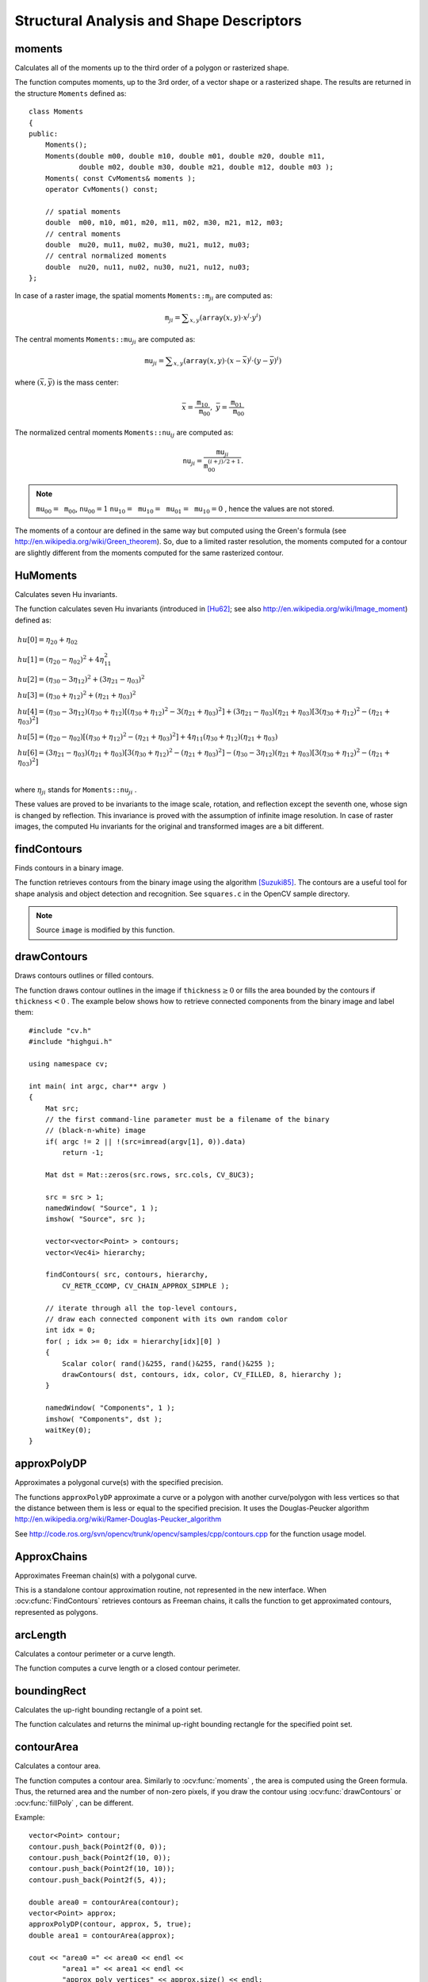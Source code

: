 Structural Analysis and Shape Descriptors
=========================================

.. highlight:: cpp

moments
-----------
Calculates all of the moments up to the third order of a polygon or rasterized shape.

.. ocv:function:: Moments moments( InputArray array, bool binaryImage=false )

.. ocv:pyfunction:: cv2.moments(array[, binaryImage]) -> retval

.. ocv:cfunction:: void cvMoments( const CvArr* array, CvMoments* moments, int binary=0 )
.. ocv:pyoldfunction:: cv.Moments(array, binary=0) -> moments

    :param array: Raster image (single-channel, 8-bit or floating-point 2D array) or an array ( :math:`1 \times N`  or  :math:`N \times 1` ) of 2D points (``Point``  or  ``Point2f`` ).

    :param binaryImage: If it is true, all non-zero image pixels are treated as 1's. The parameter is used for images only.
    
    :param moments: Output moments.

The function computes moments, up to the 3rd order, of a vector shape or a rasterized shape. The results are returned in the structure ``Moments`` defined as: ::

    class Moments
    {
    public:
        Moments();
        Moments(double m00, double m10, double m01, double m20, double m11,
                double m02, double m30, double m21, double m12, double m03 );
        Moments( const CvMoments& moments );
        operator CvMoments() const;

        // spatial moments
        double  m00, m10, m01, m20, m11, m02, m30, m21, m12, m03;
        // central moments
        double  mu20, mu11, mu02, mu30, mu21, mu12, mu03;
        // central normalized moments
        double  nu20, nu11, nu02, nu30, nu21, nu12, nu03;
    };


In case of a raster image, the spatial moments :math:`\texttt{Moments::m}_{ji}` are computed as:

.. math::

    \texttt{m} _{ji}= \sum _{x,y}  \left ( \texttt{array} (x,y)  \cdot x^j  \cdot y^i \right )

The central moments
:math:`\texttt{Moments::mu}_{ji}` are computed as:

.. math::

    \texttt{mu} _{ji}= \sum _{x,y}  \left ( \texttt{array} (x,y)  \cdot (x -  \bar{x} )^j  \cdot (y -  \bar{y} )^i \right )

where
:math:`(\bar{x}, \bar{y})` is the mass center:

.. math::

    \bar{x} = \frac{\texttt{m}_{10}}{\texttt{m}_{00}} , \; \bar{y} = \frac{\texttt{m}_{01}}{\texttt{m}_{00}}

The normalized central moments
:math:`\texttt{Moments::nu}_{ij}` are computed as:

.. math::

    \texttt{nu} _{ji}= \frac{\texttt{mu}_{ji}}{\texttt{m}_{00}^{(i+j)/2+1}} .

.. note::

    :math:`\texttt{mu}_{00}=\texttt{m}_{00}`,
    :math:`\texttt{nu}_{00}=1` 
    :math:`\texttt{nu}_{10}=\texttt{mu}_{10}=\texttt{mu}_{01}=\texttt{mu}_{10}=0` , hence the values are not stored.

The moments of a contour are defined in the same way but computed using the Green's formula (see http://en.wikipedia.org/wiki/Green_theorem). So, due to a limited raster resolution, the moments computed for a contour are slightly different from the moments computed for the same rasterized contour.

.. seealso::

    :ocv:func:`contourArea`,
    :ocv:func:`arcLength`



HuMoments
-------------
Calculates seven Hu invariants.

.. ocv:function:: void HuMoments( const Moments& moments, double* hu )

.. ocv:pyfunction:: cv2.HuMoments(m) -> hu

.. ocv:cfunction:: void cvGetHuMoments( const CvMoments* moments, CvHuMoments* hu )

.. ocv:pyoldfunction:: cv.GetHuMoments(moments) -> hu

    :param moments: Input moments computed with  :ocv:func:`moments` .
    :param hu: Output Hu invariants.

The function calculates seven Hu invariants (introduced in [Hu62]_; see also
http://en.wikipedia.org/wiki/Image_moment) defined as:

.. math::

    \begin{array}{l} hu[0]= \eta _{20}+ \eta _{02} \\ hu[1]=( \eta _{20}- \eta _{02})^{2}+4 \eta _{11}^{2} \\ hu[2]=( \eta _{30}-3 \eta _{12})^{2}+ (3 \eta _{21}- \eta _{03})^{2} \\ hu[3]=( \eta _{30}+ \eta _{12})^{2}+ ( \eta _{21}+ \eta _{03})^{2} \\ hu[4]=( \eta _{30}-3 \eta _{12})( \eta _{30}+ \eta _{12})[( \eta _{30}+ \eta _{12})^{2}-3( \eta _{21}+ \eta _{03})^{2}]+(3 \eta _{21}- \eta _{03})( \eta _{21}+ \eta _{03})[3( \eta _{30}+ \eta _{12})^{2}-( \eta _{21}+ \eta _{03})^{2}] \\ hu[5]=( \eta _{20}- \eta _{02})[( \eta _{30}+ \eta _{12})^{2}- ( \eta _{21}+ \eta _{03})^{2}]+4 \eta _{11}( \eta _{30}+ \eta _{12})( \eta _{21}+ \eta _{03}) \\ hu[6]=(3 \eta _{21}- \eta _{03})( \eta _{21}+ \eta _{03})[3( \eta _{30}+ \eta _{12})^{2}-( \eta _{21}+ \eta _{03})^{2}]-( \eta _{30}-3 \eta _{12})( \eta _{21}+ \eta _{03})[3( \eta _{30}+ \eta _{12})^{2}-( \eta _{21}+ \eta _{03})^{2}] \\ \end{array}

where
:math:`\eta_{ji}` stands for
:math:`\texttt{Moments::nu}_{ji}` .

These values are proved to be invariants to the image scale, rotation, and reflection except the seventh one, whose sign is changed by reflection. This invariance is proved with the assumption of infinite image resolution. In case of raster images, the computed Hu invariants for the original and transformed images are a bit different.

.. seealso:: :ocv:func:`matchShapes`


findContours
----------------
Finds contours in a binary image.

.. ocv:function:: void findContours( InputOutputArray image, OutputArrayOfArrays contours,                   OutputArray hierarchy, int mode, int method, Point offset=Point())

.. ocv:function:: void findContours( InputOutputArray image, OutputArrayOfArrays contours, int mode, int method, Point offset=Point())

.. ocv:cfunction:: int cvFindContours( CvArr* image, CvMemStorage* storage, CvSeq** firstContour, int headerSize=sizeof(CvContour), int mode=CV_RETR_LIST, int method=CV_CHAIN_APPROX_SIMPLE, CvPoint offset=cvPoint(0, 0) )
.. ocv:pyoldfunction:: cv.FindContours(image, storage, mode=CV_RETR_LIST, method=CV_CHAIN_APPROX_SIMPLE, offset=(0, 0)) -> cvseq

    :param image: Source, an 8-bit single-channel image. Non-zero pixels are treated as 1's. Zero pixels remain 0's, so the image is treated as  ``binary`` . You can use  :ocv:func:`compare` ,  :ocv:func:`inRange` ,  :ocv:func:`threshold` ,  :ocv:func:`adaptiveThreshold` ,  :ocv:func:`Canny` , and others to create a binary image out of a grayscale or color one. The function modifies the  ``image``  while extracting the contours.

    :param contours: Detected contours. Each contour is stored as a vector of points.

    :param hiararchy: Optional output vector containing information about the image topology. It has as many elements as the number of contours. For each contour  ``contours[i]`` , the elements  ``hierarchy[i][0]`` ,  ``hiearchy[i][1]`` ,  ``hiearchy[i][2]`` , and  ``hiearchy[i][3]``  are set to 0-based indices in  ``contours``  of the next and previous contours at the same hierarchical level: the first child contour and the parent contour, respectively. If for a contour  ``i``  there are no next, previous, parent, or nested contours, the corresponding elements of  ``hierarchy[i]``  will be negative.

    :param mode: Contour retrieval mode.

            * **CV_RETR_EXTERNAL** retrieves only the extreme outer contours. It sets  ``hierarchy[i][2]=hierarchy[i][3]=-1``  for all the contours.

            * **CV_RETR_LIST** retrieves all of the contours without establishing any hierarchical relationships.

            * **CV_RETR_CCOMP** retrieves all of the contours and organizes them into a two-level hierarchy. At the top level, there are external boundaries of the components. At the second level, there are boundaries of the holes. If there is another contour inside a hole of a connected component, it is still put at the top level.

            * **CV_RETR_TREE** retrieves all of the contours and reconstructs a full hierarchy of nested contours. This full hierarchy is built and shown in the OpenCV  ``contours.c``  demo.

    :param method: Contour approximation method.

            * **CV_CHAIN_APPROX_NONE** stores absolutely all the contour points. That is, any 2 subsequent points ``(x1,y1)`` and ``(x2,y2)`` of the contour will be either horizontal, vertical or diagonal neighbors, that is, ``max(abs(x1-x2),abs(y2-y1))==1``.

            * **CV_CHAIN_APPROX_SIMPLE** compresses horizontal, vertical, and diagonal segments and leaves only their end points. For example, an up-right rectangular contour is encoded with 4 points.

            * **CV_CHAIN_APPROX_TC89_L1,CV_CHAIN_APPROX_TC89_KCOS** applies one of the flavors of the Teh-Chin chain approximation algorithm. See  [TehChin89]_ for details.

    :param offset: Optional offset by which every contour point is shifted. This is useful if the contours are extracted from the image ROI and then they should be analyzed in the whole image context.

The function retrieves contours from the binary image using the algorithm
[Suzuki85]_. The contours are a useful tool for shape analysis and object detection and recognition. See ``squares.c`` in the OpenCV sample directory.

.. note:: Source ``image`` is modified by this function.


drawContours
----------------
Draws contours outlines or filled contours.

.. ocv:function:: void drawContours( InputOutputArray image, InputArrayOfArrays contours,                   int contourIdx, const Scalar& color, int thickness=1, int lineType=8, InputArray hierarchy=noArray(), int maxLevel=INT_MAX, Point offset=Point() )

.. ocv:pyfunction:: cv2.drawContours(image, contours, contourIdx, color[, thickness[, lineType[, hierarchy[, maxLevel[, offset]]]]]) -> None

.. ocv:cfunction:: void cvDrawContours( CvArr *img, CvSeq* contour, CvScalar externalColor, CvScalar holeColor, int maxLevel, int thickness=1, int lineType=8 )
.. ocv:pyoldfunction:: cv.DrawContours(img, contour, externalColor, holeColor, maxLevel, thickness=1, lineType=8, offset=(0, 0))-> None

    :param image: Destination image.

    :param contours: All the input contours. Each contour is stored as a point vector.

    :param contourIdx: Parameter indicating a contour to draw. If it is negative, all the contours are drawn.

    :param color: Color of the contours.
	
    :param thickness: Thickness of lines the contours are drawn with. If it is negative (for example,  ``thickness=CV_FILLED`` ), the contour interiors are
        drawn.

    :param lineType: Line connectivity. See  :ocv:func:`line`  for details.

    :param hierarchy: Optional information about hierarchy. It is only needed if you want to draw only some of the  contours (see  ``maxLevel`` ).

    :param maxLevel: Maximal level for drawn contours. If it is 0, only
        the specified contour is drawn. If it is 1, the function draws the contour(s) and all the nested contours. If it is 2, the function draws the contours, all the nested contours, all the nested-to-nested contours, and so on. This parameter is only taken into account when there is  ``hierarchy``  available.

    :param offset: Optional contour shift parameter. Shift all the drawn contours by the specified  :math:`\texttt{offset}=(dx,dy)` .

The function draws contour outlines in the image if
:math:`\texttt{thickness} \ge 0` or fills the area bounded by the contours if
:math:`\texttt{thickness}<0` . The example below shows how to retrieve connected components from the binary image and label them: ::

    #include "cv.h"
    #include "highgui.h"

    using namespace cv;

    int main( int argc, char** argv )
    {
        Mat src;
        // the first command-line parameter must be a filename of the binary
        // (black-n-white) image
        if( argc != 2 || !(src=imread(argv[1], 0)).data)
            return -1;

        Mat dst = Mat::zeros(src.rows, src.cols, CV_8UC3);

        src = src > 1;
        namedWindow( "Source", 1 );
        imshow( "Source", src );

        vector<vector<Point> > contours;
        vector<Vec4i> hierarchy;

        findContours( src, contours, hierarchy,
            CV_RETR_CCOMP, CV_CHAIN_APPROX_SIMPLE );

        // iterate through all the top-level contours,
        // draw each connected component with its own random color
        int idx = 0;
        for( ; idx >= 0; idx = hierarchy[idx][0] )
        {
            Scalar color( rand()&255, rand()&255, rand()&255 );
            drawContours( dst, contours, idx, color, CV_FILLED, 8, hierarchy );
        }

        namedWindow( "Components", 1 );
        imshow( "Components", dst );
        waitKey(0);
    }



approxPolyDP
----------------
Approximates a polygonal curve(s) with the specified precision.

.. ocv:function:: void approxPolyDP( InputArray curve, OutputArray approxCurve, double epsilon, bool closed )

.. ocv:pyfunction:: cv2.approxPolyDP(curve, epsilon, closed[, approxCurve]) -> approxCurve

.. ocv:cfunction:: CvSeq* cvApproxPoly( const void* curve, int headerSize, CvMemStorage* storage, int method, double epsilon, int recursive=0 )

    :param curve: Input vector of a 2D point stored in:
        
        * ``std::vector`` or ``Mat`` (C++ interface)
        
        * ``Nx2`` numpy array (Python interface)
        
        * ``CvSeq`` or `` ``CvMat`` (C interface) 

    :param approxCurve: Result of the approximation. The type should match the type of the input curve. In case of C interface the approximated curve is stored in the memory storage and pointer to it is returned.

    :param epsilon: Parameter specifying the approximation accuracy. This is the maximum distance between the original curve and its approximation.

    :param closed: If true, the approximated curve is closed (its first and last vertices are connected). Otherwise, it is not closed.
    
    :param headerSize: Header size of the approximated curve. Normally, ``sizeof(CvContour)`` is used.
    
    :param storage: Memory storage where the approximated curve is stored.
    
    :param method: Contour approximation algorithm. Only ``CV_POLY_APPROX_DP`` is supported.
    
    :param recursive: Recursion flag. If it is non-zero and ``curve`` is ``CvSeq*``, the function ``cvApproxPoly`` approximates all the contours accessible from ``curve`` by ``h_next`` and ``v_next`` links.

The functions ``approxPolyDP`` approximate a curve or a polygon with another curve/polygon with less vertices so that the distance between them is less or equal to the specified precision. It uses the Douglas-Peucker algorithm
http://en.wikipedia.org/wiki/Ramer-Douglas-Peucker_algorithm

See http://code.ros.org/svn/opencv/trunk/opencv/samples/cpp/contours.cpp for the function usage model.


ApproxChains
-------------
Approximates Freeman chain(s) with a polygonal curve.

.. ocv:cfunction:: CvSeq* cvApproxChains( CvSeq* chain, CvMemStorage* storage, int method=CV_CHAIN_APPROX_SIMPLE, double parameter=0, int minimalPerimeter=0, int recursive=0 )

.. ocv:pyoldfunction:: cv.ApproxChains(chain, storage, method=CV_CHAIN_APPROX_SIMPLE, parameter=0, minimalPerimeter=0, recursive=0)-> contours
    
    :param chain: Pointer to the approximated Freeman chain that can refer to other chains.     
    
    :param storage: Storage location for the resulting polylines. 
    
    :param method: Approximation method (see the description of the function  :ocv:cfunc:`FindContours` ). 
    
    :param parameter: Method parameter (not used now). 
    
    :param minimalPerimeter: Approximates only those contours whose perimeters are not less than  ``minimal_perimeter`` . Other chains are removed from the resulting structure.   
    
    :param recursive: Recursion flag. If it is non-zero, the function approximates all chains that can be obtained from  ``chain``  by using the  ``h_next``  or  ``v_next`` links. Otherwise, the single input chain is approximated.
    
This is a standalone contour approximation routine, not represented in the new interface. When :ocv:cfunc:`FindContours` retrieves contours as Freeman chains, it calls the function to get approximated contours, represented as polygons.


arcLength
-------------
Calculates a contour perimeter or a curve length.

.. ocv:function:: double arcLength( InputArray curve, bool closed )

.. ocv:pyfunction:: cv2.arcLength(curve, closed) -> retval

.. ocv:cfunction:: double cvArcLength( const void* curve, CvSlice slice=CV_WHOLE_SEQ, int isClosed=-1 )
.. ocv:pyoldfunction:: cv.ArcLength(curve, slice=CV_WHOLE_SEQ, isClosed=-1)-> double

    :param curve: Input vector of 2D points, stored in ``std::vector`` or ``Mat``.

    :param closed: Flag indicating whether the curve is closed or not.

The function computes a curve length or a closed contour perimeter.



boundingRect
----------------
Calculates the up-right bounding rectangle of a point set.

.. ocv:function:: Rect boundingRect( InputArray points )

.. ocv:pyfunction:: cv2.boundingRect(points) -> retval

.. ocv:cfunction:: CvRect cvBoundingRect( CvArr* points, int update=0 )
.. ocv:pyoldfunction:: cv.BoundingRect(points, update=0)-> CvRect

    :param points: Input 2D point set, stored in ``std::vector`` or ``Mat``.

The function calculates and returns the minimal up-right bounding rectangle for the specified point set.




contourArea
---------------
Calculates a contour area.

.. ocv:function:: double contourArea( InputArray contour, bool oriented=false )

.. ocv:pyfunction:: cv2.contourArea(contour[, oriented]) -> retval

.. ocv:cfunction:: double cvContourArea( const CvArr* contour, CvSlice slice=CV_WHOLE_SEQ )
.. ocv:pyoldfunction:: cv.ContourArea(contour, slice=CV_WHOLE_SEQ)-> double

    :param contour: Input vector of 2D points (contour vertices), stored in ``std::vector`` or ``Mat``.
    :param orientation: Oriented area flag. If it is true, the function returns a signed area value, depending on the contour orientation (clockwise or counter-clockwise). Using this feature you can determine orientation of a contour by taking the sign of an area. By default, the parameter is ``false``, which means that the absolute value is returned.

The function computes a contour area. Similarly to
:ocv:func:`moments` , the area is computed using the Green formula. Thus, the returned area and the number of non-zero pixels, if you draw the contour using
:ocv:func:`drawContours` or
:ocv:func:`fillPoly` , can be different.

Example: ::

    vector<Point> contour;
    contour.push_back(Point2f(0, 0));
    contour.push_back(Point2f(10, 0));
    contour.push_back(Point2f(10, 10));
    contour.push_back(Point2f(5, 4));

    double area0 = contourArea(contour);
    vector<Point> approx;
    approxPolyDP(contour, approx, 5, true);
    double area1 = contourArea(approx);

    cout << "area0 =" << area0 << endl <<
            "area1 =" << area1 << endl <<
            "approx poly vertices" << approx.size() << endl;



convexHull
--------------
Finds the convex hull of a point set.

.. ocv:function:: void convexHull( InputArray points, OutputArray hull, bool clockwise=false, bool returnPoints=true )

.. ocv:pyfunction:: cv2.convexHull(points[, hull[, returnPoints[, clockwise]]]) -> hull

.. ocv:cfunction:: CvSeq* cvConvexHull2( const CvArr* input, void* storage=NULL, int orientation=CV_CLOCKWISE, int returnPoints=0 )

.. ocv:pyoldfunction:: cv.ConvexHull2(points, storage, orientation=CV_CLOCKWISE, returnPoints=0)-> convexHull

    :param points: Input 2D point set, stored in ``std::vector`` or ``Mat``.

    :param hull: Output convex hull. It is either an integer vector of indices or vector of points. In the first case, the ``hull`` elements are 0-based indices of the convex hull points in the original array (since the set of convex hull points is a subset of the original point set). In the second case, ``hull`` elements aree the convex hull points themselves.
    
    :param storage: Output memory storage in the old API (``cvConvexHull2`` returns a sequence containing the convex hull points or their indices).

    :param clockwise: Orientation flag. If it is true, the output convex hull is oriented clockwise. Otherwise, it is oriented counter-clockwise. The usual screen coordinate system is assumed so that the origin is at the top-left corner, x axis is oriented to the right, and y axis is oriented downwards.
    
    :param orientation: Convex hull orientation parameter in the old API, ``CV_CLOCKWISE`` or ``CV_COUNTERCLOCKWISE``.
    
    :param returnPoints: Operation flag. In case of a matrix, when the flag is true, the function returns convex hull points. Otherwise, it returns indices of the convex hull points. When the output array is ``std::vector``, the flag is ignored, and the output depends on the type of the vector: ``std::vector<int>`` implies ``returnPoints=true``, ``std::vector<Point>`` implies ``returnPoints=false``.

The functions find the convex hull of a 2D point set using the Sklansky's algorithm
[Sklansky82]_
that has
*O(N logN)* complexity in the current implementation. See the OpenCV sample ``convexhull.cpp`` that demonstrates the usage of different function variants.


ConvexityDefects
----------------
Finds the convexity defects of a contour.

.. ocv:cfunction:: CvSeq* cvConvexityDefects(  const CvArr* contour, const CvArr* convexhull, CvMemStorage* storage=NULL )

.. ocv:pyoldfunction:: cv.ConvexityDefects(contour, convexhull, storage)-> convexityDefects

    :param contour: Input contour. 
    
    :param convexhull: Convex hull obtained using  :ocv:cfunc:`ConvexHull2`  that should contain pointers or indices to the contour points, not the hull points themselves (the  ``returnPoints``  parameter in  :ocv:cfunc:`ConvexHull2`  should be zero). 
    
    :param storage: Container for the output sequence of convexity defects. If it is NULL, the contour or hull (in that order) storage is used. 
    
The function finds all convexity defects of the input contour and returns a sequence of the ``CvConvexityDefect`` structures, where ``CvConvexityDetect`` is defined as: ::

     struct CvConvexityDefect
     {
        CvPoint* start; // point of the contour where the defect begins
        CvPoint* end; // point of the contour where the defect ends
        CvPoint* depth_point; // the farthest from the convex hull point within the defect
        float depth; // distance between the farthest point and the convex hull
     };

The figure below displays convexity defects of a hand contour:

.. image:: pics/defects.png

fitEllipse
--------------
Fits an ellipse around a set of 2D points.

.. ocv:function:: RotatedRect fitEllipse( InputArray points )

.. ocv:pyfunction:: cv2.fitEllipse(points) -> retval

.. ocv:cfunction:: CvBox2D cvFitEllipse2( const CvArr* points )
.. ocv:pyoldfunction:: cv.FitEllipse2(points)-> Box2D

    :param points: Input 2D point set, stored in:
    
        * ``std::vector<>`` or ``Mat`` (C++ interface)

        * ``CvSeq*`` or ``CvMat*`` (C interface)

        * Nx2 numpy array (Python interface)

The function calculates the ellipse that fits (in a least-squares sense) a set of 2D points best of all. It returns the rotated rectangle in which the ellipse is inscribed. The algorithm [Fitzgibbon95]_ is used.

fitLine
-----------
Fits a line to a 2D or 3D point set.

.. ocv:function:: void fitLine( InputArray points, OutputArray line, int distType, double param, double reps, double aeps )

.. ocv:pyfunction:: cv2.fitLine(points, distType, param, reps, aeps) -> line

.. ocv:cfunction:: void cvFitLine( const CvArr* points, int distType, double param, double reps, double aeps, float* line )
.. ocv:pyoldfunction:: cv.FitLine(points, distType, param, reps, aeps) -> line

    :param points: Input vector of 2D or 3D points, stored in ``std::vector<>`` or ``Mat``.

    :param line: Output line parameters. In case of 2D fitting, it should be a vector of 4 elements (like ``Vec4f``) - ``(vx, vy, x0, y0)``,  where  ``(vx, vy)``  is a normalized vector collinear to the line and  ``(x0, y0)``  is a point on the line. In case of 3D fitting, it should be a vector of 6 elements (like  ``Vec6f``) - ``(vx, vy, vz, x0, y0, z0)``, where ``(vx, vy, vz)`` is a normalized vector collinear to the line and ``(x0, y0, z0)`` is a point on the line.

    :param distType: Distance used by the M-estimator (see the discussion below).

    :param param: Numerical parameter ( ``C`` ) for some types of distances. If it is 0, an optimal value is chosen.

    :param reps: Sufficient accuracy for the radius (distance between the coordinate origin and the line).
    
    :param aeps: Sufficient accuracy for the angle. 0.01 would be a good default value for ``reps`` and ``aeps``.

The function ``fitLine`` fits a line to a 2D or 3D point set by minimizing
:math:`\sum_i \rho(r_i)` where
:math:`r_i` is a distance between the
:math:`i^{th}` point, the line and
:math:`\rho(r)` is a distance function, one of the following:

* distType=CV\_DIST\_L2

    .. math::

        \rho (r) = r^2/2  \quad \text{(the simplest and the fastest least-squares method)}

* distType=CV\_DIST\_L1

    .. math::

        \rho (r) = r

* distType=CV\_DIST\_L12

    .. math::

        \rho (r) = 2  \cdot ( \sqrt{1 + \frac{r^2}{2}} - 1)

* distType=CV\_DIST\_FAIR

    .. math::

        \rho \left (r \right ) = C^2  \cdot \left (  \frac{r}{C} -  \log{\left(1 + \frac{r}{C}\right)} \right )  \quad \text{where} \quad C=1.3998

* distType=CV\_DIST\_WELSCH

    .. math::

        \rho \left (r \right ) =  \frac{C^2}{2} \cdot \left ( 1 -  \exp{\left(-\left(\frac{r}{C}\right)^2\right)} \right )  \quad \text{where} \quad C=2.9846

* distType=CV\_DIST\_HUBER

    .. math::

        \rho (r) =  \fork{r^2/2}{if $r < C$}{C \cdot (r-C/2)}{otherwise} \quad \text{where} \quad C=1.345

The algorithm is based on the M-estimator (
http://en.wikipedia.org/wiki/M-estimator
) technique that iteratively fits the line using the weighted least-squares algorithm. After each iteration the weights
:math:`w_i` are adjusted to be inversely proportional to
:math:`\rho(r_i)` .



isContourConvex
-------------------
Tests a contour convexity.

.. ocv:function:: bool isContourConvex( InputArray contour )

.. ocv:pyfunction:: cv2.isContourConvex(contour) -> retval

.. ocv:cfunction:: int cvCheckContourConvexity( const CvArr* contour )
.. ocv:pyoldfunction:: cv.CheckContourConvexity(contour)-> int

    :param contour: Input vector of 2D points, stored in:
    
            * ``std::vector<>`` or ``Mat`` (C++ interface)

            * ``CvSeq*`` or ``CvMat*`` (C interface)

            * Nx2 numpy array (Python interface)

The function tests whether the input contour is convex or not. The contour must be simple, that is, without self-intersections. Otherwise, the function output is undefined.



minAreaRect
---------------
Finds a rotated rectangle of the minimum area enclosing the input 2D point set.

.. ocv:function:: RotatedRect minAreaRect( InputArray points )

.. ocv:pyfunction:: cv2.minAreaRect(points) -> retval

.. ocv:cfunction:: CvBox2D cvMinAreaRect2( const CvArr* points, CvMemStorage* storage=NULL )

.. ocv:pyoldfunction:: cv.MinAreaRect2(points, storage=None)-> CvBox2D

    :param points: Input vector of 2D points, stored in:
    
        * ``std::vector<>`` or ``Mat`` (C++ interface)
        
        * ``CvSeq*`` or ``CvMat*`` (C interface)
        
        * Nx2 numpy array (Python interface)

The function calculates and returns the minimum-area bounding rectangle (possibly rotated) for a specified point set. See the OpenCV sample ``minarea.cpp`` .



minEnclosingCircle
----------------------
Finds a circle of the minimum area enclosing a 2D point set.

.. ocv:function:: void minEnclosingCircle( InputArray points, Point2f& center, float& radius )

.. ocv:pyfunction:: cv2.minEnclosingCircle(points, center, radius) -> None

.. ocv:cfunction:: int cvMinEnclosingCircle( const CvArr* points, CvPoint2D32f* center, float* radius )

.. ocv:pyoldfunction:: cv.MinEnclosingCircle(points)-> (int, center, radius)

    :param points: Input vector of 2D points, stored in:
    
        * ``std::vector<>`` or ``Mat`` (C++ interface)
        
        * ``CvSeq*`` or ``CvMat*`` (C interface)
        
        * Nx2 numpy array (Python interface)

    :param center: Output center of the circle.

    :param radius: Output radius of the circle.

The function finds the minimal enclosing circle of a 2D point set using an iterative algorithm. See the OpenCV sample ``minarea.cpp`` .



matchShapes
---------------
Compares two shapes.

.. ocv:function:: double matchShapes( InputArray object1, InputArray object2, int method, double parameter=0 )

.. ocv:pyfunction:: cv2.matchShapes(contour1, contour2, method, parameter) -> retval

.. ocv:cfunction:: double cvMatchShapes( const void* object1, const void* object2, int method, double parameter=0 )
.. ocv:pyoldfunction:: cv.MatchShapes(object1, object2, method, parameter=0)-> None

    :param object1: First contour or grayscale image.

    :param object2: Second contour or grayscale image.

    :param method: Comparison method: ``CV_CONTOUR_MATCH_I1`` , \ ``CV_CONTOURS_MATCH_I2`` \
        or ``CV_CONTOURS_MATCH_I3``  (see the details below).

    :param parameter: Method-specific parameter (not supported now).

The function compares two shapes. All three implemented methods use the Hu invariants (see
:ocv:func:`HuMoments` ) as follows (
:math:`A` denotes ``object1``,:math:`B` denotes ``object2`` ):

* method=CV\_CONTOUR\_MATCH\_I1

    .. math::

        I_1(A,B) =  \sum _{i=1...7}  \left |  \frac{1}{m^A_i} -  \frac{1}{m^B_i} \right |

* method=CV\_CONTOUR\_MATCH\_I2

    .. math::

        I_2(A,B) =  \sum _{i=1...7}  \left | m^A_i - m^B_i  \right |

* method=CV\_CONTOUR\_MATCH\_I3

    .. math::

        I_3(A,B) =  \sum _{i=1...7}  \frac{ \left| m^A_i - m^B_i \right| }{ \left| m^A_i \right| }

where

.. math::

    \begin{array}{l} m^A_i =  \mathrm{sign} (h^A_i)  \cdot \log{h^A_i} \\ m^B_i =  \mathrm{sign} (h^B_i)  \cdot \log{h^B_i} \end{array}

and
:math:`h^A_i, h^B_i` are the Hu moments of
:math:`A` and
:math:`B` , respectively.



pointPolygonTest
--------------------
Performs a point-in-contour test.

.. ocv:function:: double pointPolygonTest( InputArray contour, Point2f pt, bool measureDist )

.. ocv:pyfunction:: cv2.pointPolygonTest(contour, pt, measureDist) -> retval

.. ocv:cfunction:: double cvPointPolygonTest( const CvArr* contour, CvPoint2D32f pt, int measureDist )
.. ocv:pyoldfunction:: cv.PointPolygonTest(contour, pt, measureDist)-> double

    :param contour: Input contour.

    :param pt: Point tested against the contour.

    :param measureDist: If true, the function estimates the signed distance from the point to the nearest contour edge. Otherwise, the function only checks if the point is inside a contour or not.

The function determines whether the
point is inside a contour, outside, or lies on an edge (or coincides
with a vertex). It returns positive (inside), negative (outside), or zero (on an edge) value,
correspondingly. When ``measureDist=false`` , the return value
is +1, -1, and 0, respectively. Otherwise, the return value
is a signed distance between the point and the nearest contour
edge.

See below a sample output of the function where each image pixel is tested against the contour.

.. image:: pics/pointpolygon.png

.. [Fitzgibbon95] Andrew W. Fitzgibbon, R.B.Fisher. *A Buyer's Guide to Conic Fitting*. Proc.5th British Machine Vision Conference, Birmingham, pp. 513-522, 1995.

.. [Hu62] M. Hu. *Visual Pattern Recognition by Moment Invariants*, IRE Transactions on Information Theory, 8:2, pp. 179-187, 1962.

.. [Sklansky82] Sklansky, J., *Finding the Convex Hull of a Simple Polygon*. PRL 1 $number, pp 79-83 (1982)

.. [Suzuki85] Suzuki, S. and Abe, K., *Topological Structural Analysis of Digitized Binary Images by Border Following*. CVGIP 30 1, pp 32-46 (1985)

.. [TehChin89] Teh, C.H. and Chin, R.T., *On the Detection of Dominant Points on Digital Curve*. PAMI 11 8, pp 859-872 (1989)
